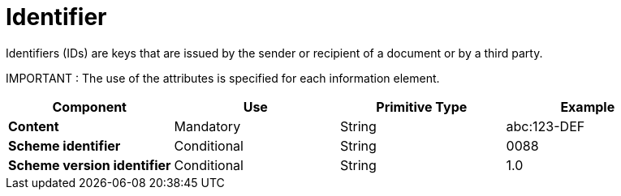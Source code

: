
= Identifier

Identifiers (IDs) are keys that are issued by the sender or recipient of a document or by a third party.

====
IMPORTANT : The use of the attributes is specified for each information element.
====

[cols="1s,1,1,1", options="header"]
|===
|Component
|Use
|Primitive Type
|Example

|Content
|Mandatory
|String
|abc:123-DEF

|Scheme identifier
|Conditional
|String
|0088

|Scheme version identifier
|Conditional
|String
|1.0
|===